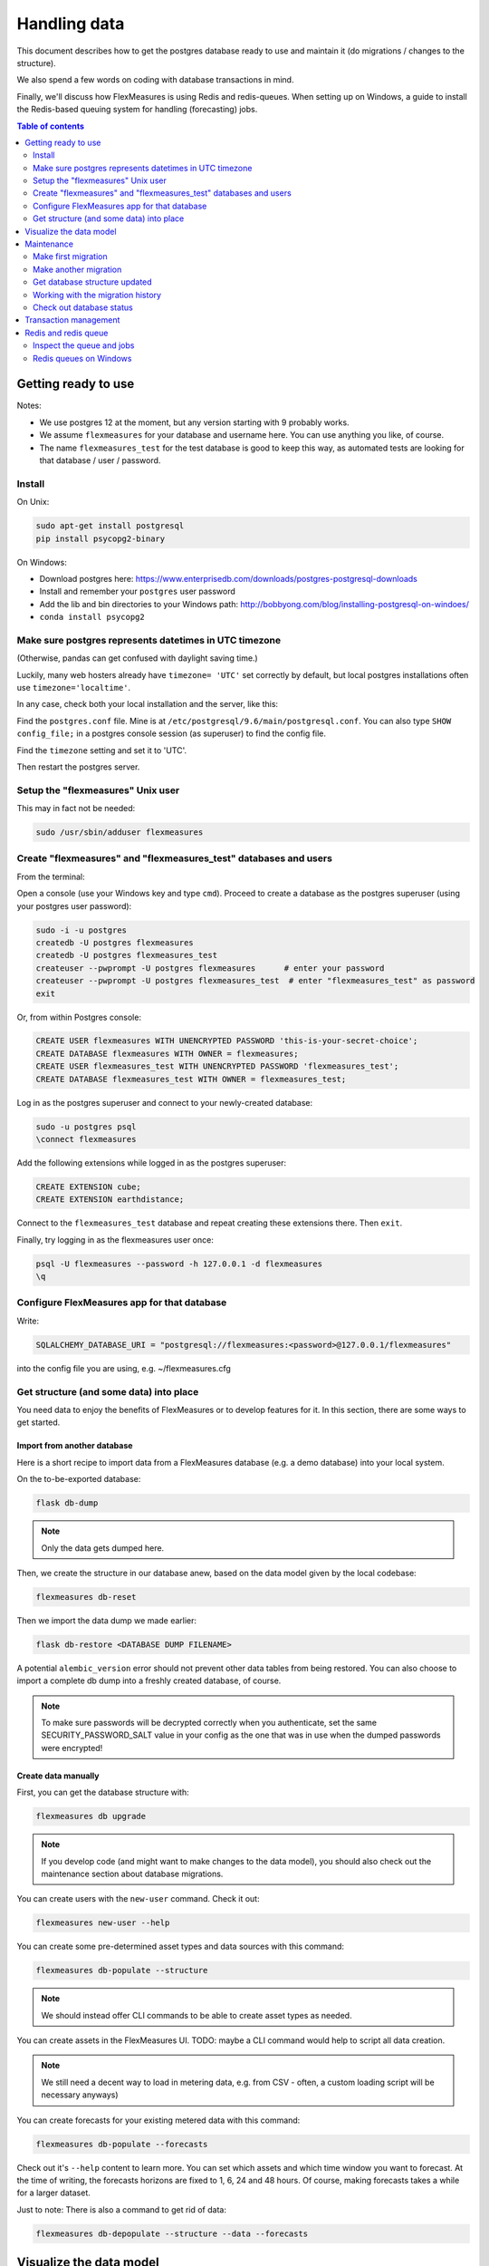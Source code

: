 .. _dev-data:

Handling data
=============================

This document describes how to get the postgres database ready to use and maintain it (do migrations / changes to the structure).

We also spend a few words on coding with database transactions in mind.

Finally, we'll discuss how FlexMeasures is using Redis and redis-queues. When setting up on Windows, a guide to install the Redis-based queuing system for handling (forecasting) jobs.


.. contents:: Table of contents
    :local:
    :depth: 2


Getting ready to use
----------------------

Notes: 

* We use postgres 12 at the moment, but any version starting with 9 probably works.
* We assume ``flexmeasures`` for your database and username here. You can use anything you like, of course.
* The name ``flexmeasures_test`` for the test database is good to keep this way, as automated tests are looking for that database / user / password. 

Install
^^^^^^^^^^^^^

On Unix:

.. code-block::

   sudo apt-get install postgresql
   pip install psycopg2-binary


On Windows:


* Download postgres here: https://www.enterprisedb.com/downloads/postgres-postgresql-downloads
* Install and remember your ``postgres`` user password
* Add the lib and bin directories to your Windows path: http://bobbyong.com/blog/installing-postgresql-on-windoes/
* ``conda install psycopg2``

Make sure postgres represents datetimes in UTC timezone
^^^^^^^^^^^^^

(Otherwise, pandas can get confused with daylight saving time.)

Luckily, many web hosters already have ``timezone= 'UTC'`` set correctly by default,
but local postgres installations often use ``timezone='localtime'``.

In any case, check both your local installation and the server, like this:

Find the ``postgres.conf`` file. Mine is at ``/etc/postgresql/9.6/main/postgresql.conf``.
You can also type ``SHOW config_file;`` in a postgres console session (as superuser) to find the config file.

Find the ``timezone`` setting and set it to 'UTC'.

Then restart the postgres server.

Setup the "flexmeasures" Unix user
^^^^^^^^^^^^^

This may in fact not be needed:

.. code-block::

   sudo /usr/sbin/adduser flexmeasures


Create "flexmeasures" and "flexmeasures_test" databases and users
^^^^^^^^^^^^^

From the terminal:

Open a console (use your Windows key and type ``cmd``\ ).
Proceed to create a database as the postgres superuser (using your postgres user password):

.. code-block::

   sudo -i -u postgres
   createdb -U postgres flexmeasures
   createdb -U postgres flexmeasures_test
   createuser --pwprompt -U postgres flexmeasures      # enter your password
   createuser --pwprompt -U postgres flexmeasures_test  # enter "flexmeasures_test" as password
   exit


Or, from within Postgres console:

.. code-block::

   CREATE USER flexmeasures WITH UNENCRYPTED PASSWORD 'this-is-your-secret-choice';
   CREATE DATABASE flexmeasures WITH OWNER = flexmeasures;
   CREATE USER flexmeasures_test WITH UNENCRYPTED PASSWORD 'flexmeasures_test';
   CREATE DATABASE flexmeasures_test WITH OWNER = flexmeasures_test;


Log in as the postgres superuser and connect to your newly-created database:

.. code-block::

   sudo -u postgres psql
   \connect flexmeasures


Add the following extensions while logged in as the postgres superuser:

.. code-block::

   CREATE EXTENSION cube;
   CREATE EXTENSION earthdistance;


Connect to the ``flexmeasures_test`` database and repeat creating these extensions there. Then ``exit``.

Finally, try logging in as the flexmeasures user once:

.. code-block::

   psql -U flexmeasures --password -h 127.0.0.1 -d flexmeasures
   \q


Configure FlexMeasures app for that database
^^^^^^^^^^^^^

Write:

.. code-block::

   SQLALCHEMY_DATABASE_URI = "postgresql://flexmeasures:<password>@127.0.0.1/flexmeasures"


into the config file you are using, e.g. ~/flexmeasures.cfg

Get structure (and some data) into place
^^^^^^^^^^^^^

You need data to enjoy the benefits of FlexMeasures or to develop features for it. In this section, there are some ways to get started.

Import from another database
""""""""""""""""""""""""""""""

Here is a short recipe to import data from a FlexMeasures database (e.g. a demo database) into your local system.

On the to-be-exported database:

.. code-block::

   flask db-dump


.. note:: Only the data gets dumped here.

Then, we create the structure in our database anew, based on the data model given by the local codebase:

.. code-block::

   flexmeasures db-reset


Then we import the data dump we made earlier:

.. code-block::

   flask db-restore <DATABASE DUMP FILENAME>


A potential ``alembic_version`` error should not prevent other data tables from being restored.
You can also choose to import a complete db dump into a freshly created database, of course.

.. note:: To make sure passwords will be decrypted correctly when you authenticate, set the same SECURITY_PASSWORD_SALT value in your config as the one that was in use when the dumped passwords were encrypted! 

Create data manually
"""""""""""""""""""""""

First, you can get the database structure with:

.. code-block::

   flexmeasures db upgrade


.. note:: If you develop code (and might want to make changes to the data model), you should also check out the maintenance section about database migrations.

You can create users with the ``new-user`` command. Check it out:

.. code-block::

   flexmeasures new-user --help


You can create some pre-determined asset types and data sources with this command:

.. code-block::

   flexmeasures db-populate --structure


.. note:: We should instead offer CLI commands to be able to create asset types as needed.

You can create assets in the FlexMeasures UI. TODO: maybe a CLI command would help to script all data creation.

.. note:: We still need a decent way to load in metering data, e.g. from CSV - often, a custom loading script will be necessary anyways)

You can create forecasts for your existing metered data with this command:

.. code-block::

   flexmeasures db-populate --forecasts


Check out it's ``--help`` content to learn more. You can set which assets and which time window you want to forecast. At the time of writing, the forecasts horizons are fixed to 1, 6, 24 and 48 hours. Of course, making forecasts takes a while for a larger dataset.

Just to note: There is also a command to get rid of data:

.. code-block::

   flexmeasures db-depopulate --structure --data --forecasts


Visualize the data model
--------------------------

You can visualise the data model like this:

.. code-block::

   make show-data-model


This will generate a picture based on the model code.
You can also generate picture based on the actual database, see inside the Makefile. 

Maintenance
----------------

Maintenance is supported with the alembic tool. It reacts automatically
to almost all changes in the SQLAlchemy code. With alembic, multiple databases,
e.g. dev, staging and production can be kept in sync.

Make first migration
^^^^^^^^^^^^^^^^^^^^^^^

Run these commands from the repository root directory (read below comments first):

.. code-block::

   flexmeasures db init
   flexmeasures db migrate
   flexmeasures db upgrade


The first command (\ ``flexmeasures db init``\ ) is only needed here once, it initialises the alembic migration tool.
The second command generates the SQL for your current db model and the third actually gives you the db structure.

With every migration, you get a new migration step in ``migrations/versions``. Be sure to add that to ``git``\ ,
as future calls to ``flexmeasures db upgrade`` will need those steps, and they might happen on another computer.

Hint: You can edit these migrations steps, if you want.

Make another migration
^^^^^^^^^^^^^^^^^^^^^^^

Just to be clear that the ``db init`` command is needed only at the beginning - you usually do, if your model changed:

.. code-block::

   flexmeasures db migrate --message "Please explain what you did, it helps for later"
   flexmeasures db upgrade


Get database structure updated
^^^^^^^^^^^^^^^^^^^^^^^

The goal is that on any other computer, you can always execute

.. code-block::

   flexmeasures db upgrade


to have the database structure up-to-date with all migrations.

Working with the migration history
^^^^^^^^^^^^^^^^^^^^^^^

The history of migrations is at your fingertips:

.. code-block::

   flexmeasures db current
   flexmeasures db history


You can move back and forth through the history:

.. code-block::

   flexmeasures db downgrade
   flexmeasures db upgrade


Both of these accept a specific revision id parameter, as well.

Check out database status
^^^^^^^^^^^^^^^^^^^^^^^

Log in into the database:

.. code-block::

   psql -U flexmeasures --password -h 127.0.0.1 -d flexmeasures


with the password from flexmeasures/development_config.py. Check which tables are there:

.. code-block::

   \dt


To log out:

.. code-block::

   \q


Transaction management
-----------------------

It is really useful (and therefore an industry standard) to bundle certain database actions within a transaction. Transactions are atomic - either the actions in them all run or the transaction gets rolled back. This keeps the database in a sane state and really helps having expectations during debugging.

Please see the package ``flexmeasures.data.transactional`` for details on how a FlexMeasures developer should make use of this concept.
If you are writing a script or a view, you will find there the necessary structural help to bundle your work in a transaction.

Redis and redis queue
-----------------------

FlexMeasures supports jobs (e.g. forecasting) running asynchronously to the main FlexMeasures application using `Redis Queue <http://python-rq.org/>`_.

It relies on a Redis server, which is has to be installed locally, or used on a separate host. In the latter case, configure :ref:`redis-config` details in your FlexMeasures config file.

Forecasting jobs are usually created (and enqueued) when new data comes in via the API. To asynchronously work on these forecasting jobs, run this in a console:

.. code-block::

   flexmeasures run_worker --queue forecasting


You should be able to run multiple workers in parallel, if necessary. You can add the ``--name`` argument to keep them a bit more organized.

The FlexMeasures unit tests use fakeredis to simulate this task queueing, with no configuration required.

Inspect the queue and jobs
^^^^^^^^^^^^^^^^^^^^^^^^^^^^

The first option to inspect the state of the ``forecasting`` queue should be via the formiddable `RQ dashboard <https://github.com/Parallels/rq-dashboard>`_. If you have admin rights, you can access it at ``your-flexmeasures-url/rq/``\ , so for instance ``http://localhost:5000/rq/``. You can also start RQ dashboard yourself (but you need to know the redis server credentials):

.. code-block::

   pip install rq-dashboard
   rq-dashboard --redis-host my.ip.addr.ess --redis-password secret --redis-database 0


RQ dashboard shows you ongoing and failed jobs, and you can see the error messages of the latter, which is very useful.

Finally, you can also inspect the queue and jobs via a console (\ `see the nice RQ documentation <http://python-rq.org/docs/>`_\ ), which is more powerful. Here is an example of inspecting the finished jobs and their results:

.. code-block::

   from redis import Redis
   from rq import Queue
   from rq.job import Job
   from rq.registry import FinishedJobRegistry

   r = Redis("my.ip.addr.ess", port=6379, password="secret", db=2)
   q = Queue("forecasting", connection=r)
   finished = FinishedJobRegistry(queue=q)

   finished_job_ids = finished.get_job_ids()
   print("%d jobs finished successfully." % len(finished_job_ids))

   job1 = Job.fetch(finished_job_ids[0], connection=r)
   print("Result of job %s: %s" % (job1.id, job1.result))


Redis queues on Windows
^^^^^^^^^^^^^^^^^^^^^^^^^^^^

On Unix, the rq system is automatically set up as part of FlexMeasures's `main setup (the ``rq`` dependency).

However, rq is not functional on Windows](http://python-rq.org/docs) without the Windows Subsystem for Linux.

On these versions of Windows, FlexMeasures's queuing system uses an extension of Redis Queue called ``rq-win``.
This is also an automatically installed dependency of FlexMeasures.

However, the Redis server needs to be set up separately. Redis itself does not work on Windows, so it might be easiest to commission a Redis server in the cloud (e.g. on kamatera.com).

If you want to install Redis on Windows itself, it can be set up on a virtual machine as follows:


* `Install Vagrant on Windows <https://www.vagrantup.com/intro/getting-started/>`_ and `VirtualBox <https://www.virtualbox.org/>`_
* Download the `vagrant-redis <https://raw.github.com/ServiceStack/redis-windows/master/downloads/vagrant-redis.zip>`_ vagrant configuration
* Extract ``vagrant-redis.zip`` in any folder, e.g. in ``c:\vagrant-redis``
* Set ``config.vm.box = "hashicorp/precise64"`` in the Vagrantfile, and remove the line with ``config.vm.box_url``
* Run ``vagrant up`` in Command Prompt
* In case ``vagrant up`` fails because VT-x is not available, `enable it <https://www.howali.com/2017/05/enable-disable-intel-virtualization-technology-in-bios-uefi.html>`_ in your bios `if you can <https://www.intel.com/content/www/us/en/support/articles/000005486/processors.html>`_ (more debugging tips `here <https://forums.virtualbox.org/viewtopic.php?t=92111>`_ if needed)
